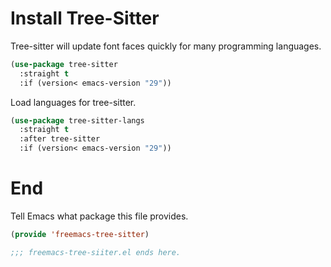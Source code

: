 
* Install Tree-Sitter

Tree-sitter will update font faces quickly for many programming languages.
#+begin_src emacs-lisp :comments org :tangle yes
  (use-package tree-sitter
    :straight t
    :if (version< emacs-version "29"))
#+end_src

Load languages for tree-sitter.
#+begin_src emacs-lisp :comments org :tangle yes
  (use-package tree-sitter-langs
    :straight t
    :after tree-sitter
    :if (version< emacs-version "29"))
#+end_src

* End

Tell Emacs what package this file provides.
#+begin_src emacs-lisp :comments org :tangle yes
  (provide 'freemacs-tree-sitter)

  ;;; freemacs-tree-siiter.el ends here.
#+end_src

